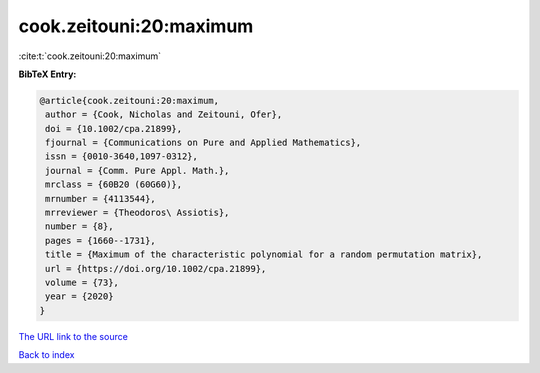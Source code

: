 cook.zeitouni:20:maximum
========================

:cite:t:`cook.zeitouni:20:maximum`

**BibTeX Entry:**

.. code-block:: bibtex

   @article{cook.zeitouni:20:maximum,
    author = {Cook, Nicholas and Zeitouni, Ofer},
    doi = {10.1002/cpa.21899},
    fjournal = {Communications on Pure and Applied Mathematics},
    issn = {0010-3640,1097-0312},
    journal = {Comm. Pure Appl. Math.},
    mrclass = {60B20 (60G60)},
    mrnumber = {4113544},
    mrreviewer = {Theodoros\ Assiotis},
    number = {8},
    pages = {1660--1731},
    title = {Maximum of the characteristic polynomial for a random permutation matrix},
    url = {https://doi.org/10.1002/cpa.21899},
    volume = {73},
    year = {2020}
   }
`The URL link to the source <ttps://doi.org/10.1002/cpa.21899}>`_


`Back to index <../By-Cite-Keys.html>`_
